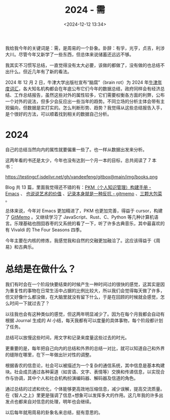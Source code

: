 #+title: 2024 - 需
#+date: <2024-12-12 13:34>
#+description: 根据香农的信息论，社会可以被描述为一个复杂的通信系统，其中信息是基本构建块。社会成员通过各种渠道（如言语、文字、表情等）交换和传递信息，以实现合作与协调，其中个人和社会机构扮演编码器、解码器及信道的角色。通过总结的过滤和优化，个体能够更高效地压缩信息，减少误解，提高交流质量。在《智人之上》里更是强调了信息+想象可以发挥多大的作用。这几年我的许多出发点也都来自对信息的处理，明年也会继续。
#+filetags: Ramble

我给我今年的关键词是：需，是周易的一个卦象。卦辞：有孚，光亨，贞吉，利涉大川。尽管今年又新学了一些东西，但总体来说储蓄还远远不够。

我其实不习惯写总结，一直觉得没有太大必要，该做的都做了，没有做的也总结不出什么。但近几年有了新的看法。

2024 年 12 月 2 日，牛津大学出版社宣布“脑腐”（brain rot）为 2024 年[[https://corp.oup.com/news/brain-rot-named-oxford-word-of-the-year-2024/][牛津年度词汇]]，各大知名机构都会在年底公布它们今年的数据总结，政府同样会有经济总结、工作总结报告，虽然这些对外的属性较多，它们需要权衡各方面的利弊，公布一个对外的说法，但多少会反应出一些当年的趋势。不同立场的分析主体会带有主观偏向，但数据是实打实的。怎么判断形势、趋势？我觉得从这些总结报告入手，是个很好的方法，可以顺着找到相关的数据自己分析。

* 2024
自己的总结当然向内的属性就要偏重一些了。也一样从数据出发来分析。

这两年看的书还是太少，今年也没有达到一个月一本的目标，总共阅读了 7 本书：

#+attr_html: :alt  :class img :width 50% :height 50%
https://testingcf.jsdelivr.net/gh/vandeefeng/gitbox@main/img/books.png

Blog 共 13 篇，里面我觉得还不错的有：[[https://www.vandee.art/2024-05-22-org-pkm-manual.html][PKM（个人知识管理）构建手册 - Emacs]] 、 [[https://www.vandee.art/2024-05-05-the-value-of-art.html][也说说艺术的价值]] 、[[https://www.vandee.art/2024-11-21-recording-is-resistance.html][记录本身就是一种反抗 - gitmemo]] 、[[https://www.vandee.art/2024-03-15-the-weight-of-three-cabbages.html][三颗大包菜]] 。

总体来说，今年对 Emacs 更加精进了，PKM 也更加完善，得益于 cursor，构建了 [[https://github.com/VandeeFeng/gitmemos][GitMemo]] 。又继续学习了 JavaScript、Rust、C、Python 等几种计算机语言。乐理基础也囫囵吞枣的又系统的看了一下，听了许多古典音乐，其中最喜欢的有 Vivaldi 的 The Four Seasons 四季。

今年主要在内核的修炼，我感觉我和自然的交融更加融洽了。这应该得益于《周易》和古典乐。

* 总结是在做什么？
我们有时会在一个阶段快要结束的时候产生一种时间过的很快的感觉，这其实是因为重复性的事物在日常生活中占据的比例比较大，所以我们会觉得每天做了许多，但又好像什么都没做，在大脑里就没有留下什么，于是在回顾的时候就会感觉，怎么时间一下就过去了？

以往我也会有这种类似的感觉，但这两年明显减少了。因为在每个月我都会自动有根据 Journal 生成的 AI 小结，每天我都有可以度量的具体事物，每个阶段都计划了任务。

总结可以放慢这些时间，用文字和记录来度量这些过去的时光。

更重要的是，每年把自己向内的总结和外界的总结一对比，就可以知道自己和外界的缝隙在哪里，在下一年做出针对性的调整。

根据香农的信息论，社会可以被描述为一个复杂的通信系统，其中信息是基本构建块。社会成员通过各种渠道（如言语、文字、表情等）交换和传递信息，以实现合作与协调，其中个人和社会机构扮演编码器、解码器及信道的角色。

通过总结的过滤和优化，个体能够更高效地压缩信息，减少误解，提高交流质量。在《智人之上》里更是强调了信息+想象可以发挥多大的作用。这几年我的许多出发点也都来自对信息的处理，明年也会继续。

以后每年就用周易的卦象名来总结，挺有意思的。
